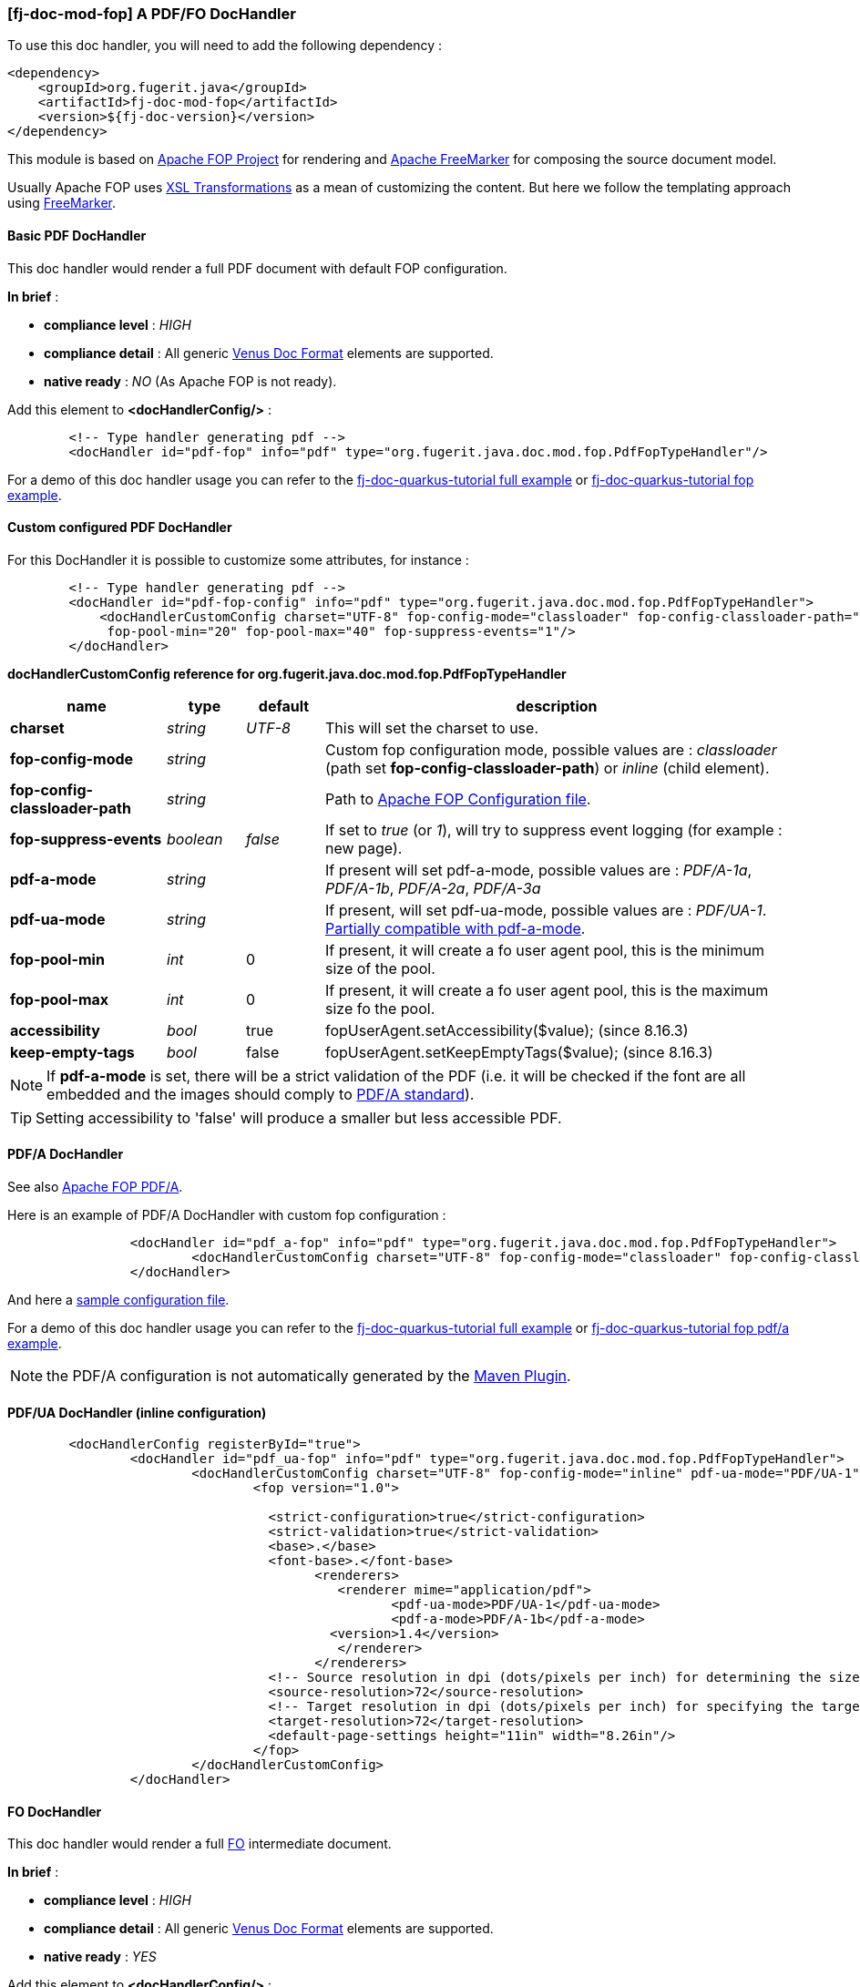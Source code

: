 <<<
[#doc-handler-mod-fop]
=== [fj-doc-mod-fop] A PDF/FO DocHandler

To use this doc handler, you will need to add the following dependency :

[source,xml]
----
<dependency>
    <groupId>org.fugerit.java</groupId>
    <artifactId>fj-doc-mod-fop</artifactId>
    <version>${fj-doc-version}</version>
</dependency>
----

This module is based on link:https://xmlgraphics.apache.org/fop/[Apache FOP Project] for rendering and link:https://freemarker.apache.org/[Apache FreeMarker] for composing the source document model.

Usually Apache FOP uses link:https://www.w3.org/TR/xslt-30/[XSL Transformations] as a mean of customizing the content. But here we follow the templating approach using link:https://freemarker.apache.org/docs/xgui_preface.html[FreeMarker].

[#doc-handler-mod-fop-pdf-basic]
==== Basic PDF DocHandler

This doc handler would render a full PDF document with default FOP configuration.

*In brief* :

- *compliance level* : _HIGH_
- *compliance detail* : All generic xref:#doc-format-entry-point[Venus Doc Format] elements are supported.
- *native ready* : _NO_ (As Apache FOP is not ready).

Add this element to *<docHandlerConfig/>* :

[source,xml]
----
        <!-- Type handler generating pdf -->
        <docHandler id="pdf-fop" info="pdf" type="org.fugerit.java.doc.mod.fop.PdfFopTypeHandler"/>
----

For a demo of this doc handler usage you can refer to the link:https://github.com/fugerit-org/fj-doc-quarkus-tutorial[fj-doc-quarkus-tutorial full example] or link:https://github.com/fugerit-org/fj-doc-quarkus-tutorial/tree/base-freemarker-modfop[fj-doc-quarkus-tutorial fop example].

[#doc-handler-mod-fop-pdf-config]
==== Custom configured PDF DocHandler

For this DocHandler it is possible to customize some attributes, for instance :

[source,xml]
----
        <!-- Type handler generating pdf -->
        <docHandler id="pdf-fop-config" info="pdf" type="org.fugerit.java.doc.mod.fop.PdfFopTypeHandler">
            <docHandlerCustomConfig charset="UTF-8" fop-config-mode="classloader" fop-config-classloader-path="fj-doc-quarkus-tutorial/fop-config.xml"
             fop-pool-min="20" fop-pool-max="40" fop-suppress-events="1"/>
        </docHandler>
----

[#doc-handler-mod-fop-pdf-config-ref]
*docHandlerCustomConfig reference for org.fugerit.java.doc.mod.fop.PdfFopTypeHandler*

[cols="2,1,1,6", options="header"]
|========================================================================================================================================
| name     | type  | default | description
| *charset* anchor:doc-handler-mod-fop-pdf-config-charset[]  | _string_  | _UTF-8_ | This will set the charset to use.
| *fop-config-mode* anchor:doc-handler-mod-fop-pdf-config-fop-config-mode[]  | _string_  |  | Custom fop configuration mode, possible values are : _classloader_ (path set *fop-config-classloader-path*) or _inline_ (child element).
| *fop-config-classloader-path* anchor:doc-handler-mod-fop-pdf-config-fop-config-classloader-path[]  | _string_  |  | Path to link:https://xmlgraphics.apache.org/fop/2.10/configuration.html[Apache FOP Configuration file].
| *fop-suppress-events* anchor:doc-handler-mod-fop-pdf-config-fop-config-mode[]  | _boolean_  | _false_ | If set to _true_ (or _1_), will try to suppress event logging (for example : new page).
| *pdf-a-mode* anchor:doc-handler-mod-fop-pdf-config-pdf-a-mode[]  | _string_  |  | If present will set pdf-a-mode, possible values are : _PDF/A-1a_, _PDF/A-1b_, _PDF/A-2a_, _PDF/A-3a_
| *pdf-ua-mode* anchor:doc-handler-mod-fop-pdf-config-pdf-ua-mode[]  | _string_  |  | If present, will set pdf-ua-mode, possible values are : _PDF/UA-1_. link:https://github.com/fugerit-org/fj-doc/issues/52[Partially compatible with pdf-a-mode].
| *fop-pool-min* anchor:doc-handler-mod-fop-pdf-config-fop-pool-min[]  | _int_  | 0 | If present, it will create a fo user agent pool, this is the minimum size of the pool.
| *fop-pool-max* anchor:doc-handler-mod-fop-pdf-config-fop-pool-max[]  | _int_  | 0 | If present, it will create a fo user agent pool, this is the maximum size fo the pool.
| *accessibility* anchor:doc-handler-mod-fop-pdf-config-accessibility[]  | _bool_  | true | fopUserAgent.setAccessibility($value); (since 8.16.3)
| *keep-empty-tags* anchor:doc-handler-mod-fop-pdf-config-keep-empty-tags[]  | _bool_  | false | fopUserAgent.setKeepEmptyTags($value); (since 8.16.3)
|========================================================================================================================================

NOTE: If *pdf-a-mode* is set, there will be a strict validation of the PDF (i.e. it will be checked if the font are all embedded and the images should comply to link:https://www.adobe.com/uk/acrobat/resources/document-files/pdf-types/pdf-a.html[PDF/A standard]).

TIP: Setting accessibility to 'false' will produce a smaller but less accessible PDF.

[#doc-handler-mod-fop-pdf-config-pdf-a]
==== PDF/A DocHandler

See also link:https://xmlgraphics.apache.org/fop/2.10/pdfa.html[Apache FOP PDF/A].

Here is an example of PDF/A DocHandler with custom fop configuration :

[source,xml]
----
		<docHandler id="pdf_a-fop" info="pdf" type="org.fugerit.java.doc.mod.fop.PdfFopTypeHandler">
			<docHandlerCustomConfig charset="UTF-8" fop-config-mode="classloader" fop-config-classloader-path="fop-config-pdfa.xml" pdf-a-mode="PDF/A-1b"/>
		</docHandler>
----

And here a link:https://venusdocs.fugerit.org/fj-doc-sample/src/main/resources/fop-config-pdfa.xml[sample configuration file].

For a demo of this doc handler usage you can refer to the link:https://github.com/fugerit-org/fj-doc-quarkus-tutorial[fj-doc-quarkus-tutorial full example] or link:https://github.com/fugerit-org/fj-doc-quarkus-tutorial/tree/base-freemarker-modfop-pdfa[fj-doc-quarkus-tutorial fop pdf/a example].

NOTE: the PDF/A configuration is not automatically generated by the link:https://venusdocs.fugerit.org/guide/#maven-plugin-entry[Maven Plugin].

[#doc-handler-mod-fop-pdf-config-pdf-ua]
==== PDF/UA DocHandler (inline configuration)

[source,xml]
----
	<docHandlerConfig registerById="true">
		<docHandler id="pdf_ua-fop" info="pdf" type="org.fugerit.java.doc.mod.fop.PdfFopTypeHandler">
			<docHandlerCustomConfig charset="UTF-8" fop-config-mode="inline" pdf-ua-mode="PDF/UA-1">
				<fop version="1.0">

				  <strict-configuration>true</strict-configuration>
				  <strict-validation>true</strict-validation>
				  <base>.</base>
				  <font-base>.</font-base>
					<renderers>
					   <renderer mime="application/pdf">
					   	  <pdf-ua-mode>PDF/UA-1</pdf-ua-mode>
					   	  <pdf-a-mode>PDF/A-1b</pdf-a-mode>
				      	  <version>1.4</version>
					   </renderer>
					</renderers>
				  <!-- Source resolution in dpi (dots/pixels per inch) for determining the size of pixels in SVG and bitmap images, default: 72dpi -->
				  <source-resolution>72</source-resolution>
				  <!-- Target resolution in dpi (dots/pixels per inch) for specifying the target resolution for generated bitmaps, default: 72dpi -->
				  <target-resolution>72</target-resolution>
				  <default-page-settings height="11in" width="8.26in"/>
				</fop>
			</docHandlerCustomConfig>
		</docHandler>
----

[#doc-handler-mod-fop-fo]
==== FO DocHandler

This doc handler would render a full link:https://xmlgraphics.apache.org/fop/fo.html[FO] intermediate document.

*In brief* :

- *compliance level* : _HIGH_
- *compliance detail* : All generic xref:#doc-format-entry-point[Venus Doc Format] elements are supported.
- *native ready* : _YES_

Add this element to *<docHandlerConfig/>* :

[source,xml]
----
        <!-- Type handler generating xls:fo style sheet -->
        <docHandler id="fo-fop" info="fo" type="org.fugerit.java.doc.mod.fop.FreeMarkerFopTypeHandlerUTF8" />
----

For a demo of this doc handler usage you can refer to the link:https://github.com/fugerit-org/fj-doc-quarkus-tutorial[fj-doc-quarkus-tutorial full example] or link:https://github.com/fugerit-org/fj-doc-quarkus-tutorial/tree/base-freemarker-modfop[fj-doc-quarkus-tutorial fop example].
